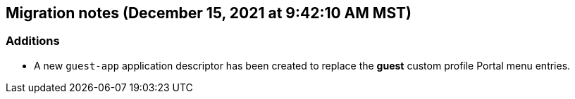 == Migration notes (December 15, 2021 at 9:42:10 AM MST)

=== Additions

* A new `guest-app` application descriptor has been created to replace the *guest* custom profile Portal menu entries.

